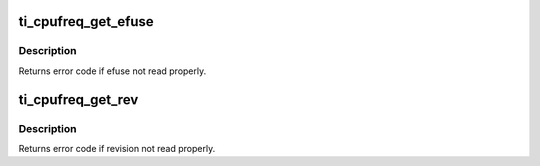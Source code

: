 .. -*- coding: utf-8; mode: rst -*-
.. src-file: drivers/cpufreq/ti-cpufreq.c

.. _`ti_cpufreq_get_efuse`:

ti_cpufreq_get_efuse
====================

.. c:function:: int ti_cpufreq_get_efuse(struct ti_cpufreq_data *opp_data, u32 *efuse_value)

    Parse and return efuse value present on SoC

    :param struct ti_cpufreq_data \*opp_data:
        pointer to ti_cpufreq_data context

    :param u32 \*efuse_value:
        Set to the value parsed from efuse

.. _`ti_cpufreq_get_efuse.description`:

Description
-----------

Returns error code if efuse not read properly.

.. _`ti_cpufreq_get_rev`:

ti_cpufreq_get_rev
==================

.. c:function:: int ti_cpufreq_get_rev(struct ti_cpufreq_data *opp_data, u32 *revision_value)

    Parse and return rev value present on SoC

    :param struct ti_cpufreq_data \*opp_data:
        pointer to ti_cpufreq_data context

    :param u32 \*revision_value:
        Set to the value parsed from revision register

.. _`ti_cpufreq_get_rev.description`:

Description
-----------

Returns error code if revision not read properly.

.. This file was automatic generated / don't edit.

